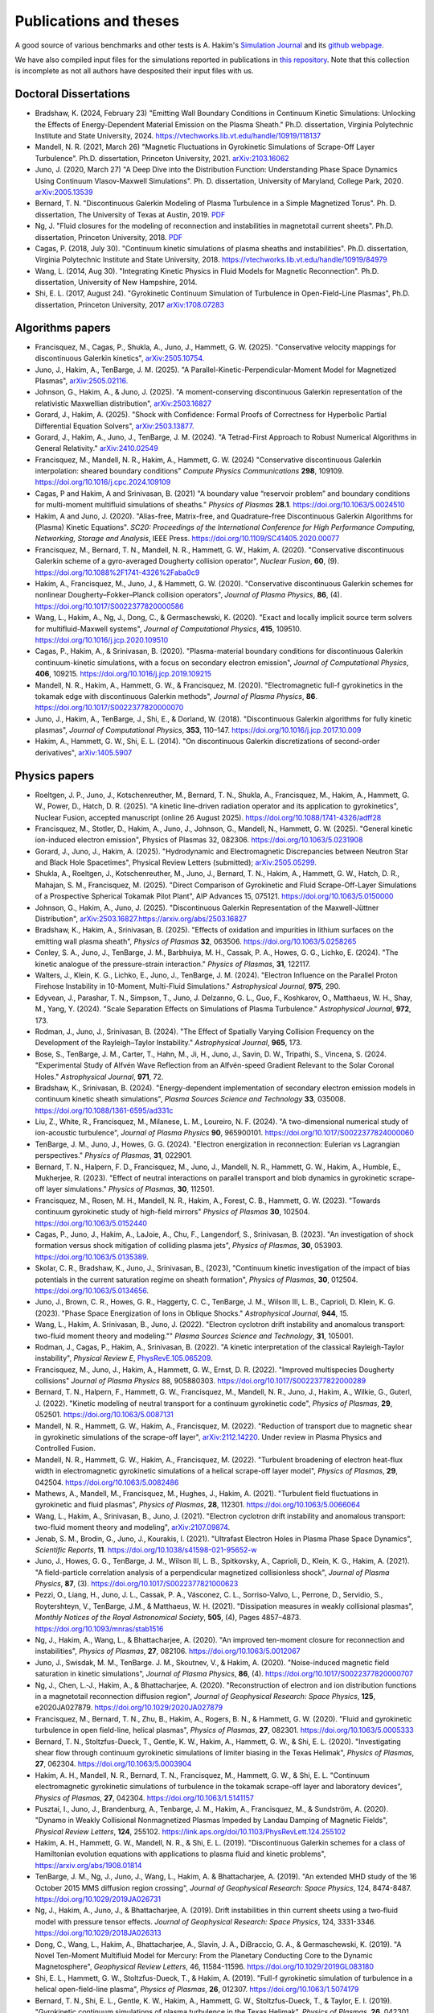 Publications and theses
+++++++++++++++++++++++

A good source of various benchmarks and other tests is A. Hakim's
`Simulation Journal <http://ammar-hakim.org/sj/>`_ and its `github
webpage <https://github.com/ammarhakim/ammar-simjournal>`_.

We have also compiled input files for the simulations reported in
publications in `this repository
<https://github.com/ammarhakim/gkyl-paper-inp>`_. Note that this
collection is incomplete as not all authors have desposited their input
files with us.

Doctoral Dissertations
----------------------

- Bradshaw, K. (2024, February 23) "Emitting Wall Boundary Conditions in Continuum Kinetic Simulations:
  Unlocking the Effects of Energy-Dependent Material Emission on the Plasma Sheath." Ph.D. dissertation,
  Virginia Polytechnic Institute and State University, 2024.
  https://vtechworks.lib.vt.edu/handle/10919/118137

- Mandell, N. R. (2021, March 26) "Magnetic Fluctuations in Gyrokinetic Simulations of Scrape-Off Layer Turbulence".
  Ph.D. dissertation, Princeton University, 2021. `arXiv:2103.16062 <https://arxiv.org/abs/2103.16062>`_
  
- Juno, J. (2020, March 27) "A Deep Dive into the Distribution Function: Understanding
  Phase Space Dynamics Using Continuum Vlasov-Maxwell Simulations". Ph. D. 
  dissertation, University of Maryland, College Park, 2020. `arXiv:2005.13539 
  <https://arxiv.org/abs/2005.13539>`_

- Bernard, T. N. "Discontinuous Galerkin Modeling of Plasma Turbulence
  in a Simple Magnetized Torus". Ph. D. dissertation, The University
  of Texas at Austin, 2019. `PDF
  <https://repositories.lib.utexas.edu/bitstream/handle/2152/75831/BERNARD-DISSERTATION-2019.pdf?sequence=1>`_

- Ng, J. "Fluid closures for the modeling of reconnection and
  instabilities in magnetotail current sheets". Ph.D. dissertation,
  Princeton University, 2018.  `PDF
  <https://drive.google.com/file/d/1aNnwdSMcFJ8slLyfFtH67p-gHdi-2FRX/view?usp=sharing>`_

- Cagas, P. (2018, July 30). "Continuum kinetic simulations of plasma
  sheaths and instabilities". Ph.D. dissertation, Virginia Polytechnic Institute and State University, 2018.
  `<https://vtechworks.lib.vt.edu/handle/10919/84979>`_

- Wang, L. (2014, Aug 30). "Integrating Kinetic Physics in Fluid Models for Magnetic Reconnection". Ph.D. dissertation, University of New Hampshire, 2014.

- Shi, E. L. (2017, August 24). "Gyrokinetic Continuum Simulation of
  Turbulence in Open-Field-Line Plasmas", Ph.D. dissertation,
  Princeton University, 2017 `arXiv:1708.07283 <https://arxiv.org/abs/1708.07283>`_

Algorithms papers
-----------------

- Francisquez, M., Cagas, P., Shukla, A., Juno, J., Hammett, G. W. (2025). "Conservative velocity mappings for discontinuous Galerkin kinetics", `arXiv:2505.10754. <https://arxiv.org/abs/2505.10754>`_

- Juno, J., Hakim, A., TenBarge, J. M. (2025). "A Parallel-Kinetic-Perpendicular-Moment Model for Magnetized Plasmas", `arXiv:2505.02116. <https://arxiv.org/abs/2505.02116>`_

- Johnson, G., Hakim, A., & Juno, J. (2025).
  "A moment-conserving discontinuous Galerkin
  representation of the relativistic Maxwellian distribution",
  `arXiv:2503.16827 <https://arxiv.org/abs/2503.16827>`_

- Gorard, J., Hakim, A. (2025). "Shock with Confidence: Formal Proofs of Correctness for Hyperbolic Partial Differential Equation Solvers", `arXiv:2503.13877. <https://arxiv.org/abs/2503.13877>`_


- Gorard, J., Hakim, A., Juno, J., TenBarge, J. M. (2024). "A Tetrad-First Approach to 
  Robust Numerical Algorithms in General Relativity." `arXiv:2410.02549 <https://arxiv.org/abs/2410.02549>`_

- Francisquez, M., Mandell, N. R., Hakim, A., Hammett, G. W. (2024)
  "Conservative discontinuous Galerkin interpolation: sheared boundary conditions"
  *Compute Physics Communications* **298**, 109109. `<https://doi.org/10.1016/j.cpc.2024.109109>`_

- Cagas, P and Hakim, A and Srinivasan, B. (2021) "A boundary value “reservoir
  problem” and boundary conditions for multi-moment multifluid simulations
  of sheaths." *Physics of Plasmas* **28.1**. `<https://doi.org/10.1063/5.0024510>`_

- Hakim, A and Juno, J. (2020). "Alias-free, Matrix-free, and Quadrature-free
  Discontinuous Galerkin Algorithms for (Plasma) Kinetic
  Equations". *SC20: Proceedings of the International Conference for High
  Performance Computing, Networking, Storage and Analysis*, IEEE
  Press. `<https://doi.org/10.1109/SC41405.2020.00077>`_

- Francisquez, M., Bernard, T. N., Mandell, N. R., Hammett, G. W.,
  Hakim, A. (2020).  "Conservative discontinuous Galerkin scheme of a
  gyro-averaged Dougherty collision operator", *Nuclear Fusion*,
  **60**, (9). `<https://doi.org/10.1088%2F1741-4326%2Faba0c9>`_

- Hakim, A., Francisquez, M., Juno, J., & Hammett, G. W. (2020).
  "Conservative discontinuous Galerkin schemes for nonlinear
  Dougherty–Fokker–Planck collision operators", *Journal of Plasma
  Physics*, **86**, (4). `<https://doi.org/10.1017/S0022377820000586>`_

- Wang, L., Hakim, A., Ng, J., Dong, C., & Germaschewski, K. (2020). 
  "Exact and locally implicit source term solvers for multifluid-Maxwell systems", 
  *Journal of Computational Physics*, **415**, 109510. `<https://doi.org/10.1016/j.jcp.2020.109510>`_

- Cagas, P., Hakim, A., & Srinivasan, B. (2020). "Plasma-material
  boundary conditions for discontinuous Galerkin continuum-kinetic
  simulations, with a focus on secondary electron emission", *Journal
  of Computational Physics*, **406**, 109215. `<https://doi.org/10.1016/j.jcp.2019.109215>`_

- Mandell, N. R., Hakim, A., Hammett, G. W., & Francisquez,
  M. (2020). "Electromagnetic full-f  gyrokinetics in the tokamak edge
  with discontinuous Galerkin methods", *Journal of Plasma Physics*,
  **86**. `<https://doi.org/10.1017/S0022377820000070>`_

- Juno, J., Hakim, A., TenBarge, J., Shi, E., &
  Dorland, W. (2018). "Discontinuous Galerkin algorithms for fully
  kinetic plasmas", *Journal of Computational Physics*, **353**,
  110–147. https://doi.org/10.1016/j.jcp.2017.10.009

- Hakim, A., Hammett, G. W., Shi, E. L. (2014). "On discontinuous Galerkin
  discretizations of second-order
  derivatives", `arXiv:1405.5907 <https://arxiv.org/abs/1405.5907>`_

Physics papers
--------------

- Roeltgen, J. P., Juno, J., Kotschenreuther, M., Bernard, T. N., Shukla, A., Francisquez, M., Hakim, A., Hammett, G. W., Power, D., Hatch, D. R. (2025). "A kinetic line-driven radiation operator and its application to gyrokinetics", Nuclear Fusion, accepted manuscript (online 26 August 2025). `<https://doi.org/10.1088/1741-4326/adff28>`_

- Francisquez, M., Stotler, D., Hakim, A., Juno, J., Johnson, G., Mandell, N., Hammett, G. W. (2025). "General kinetic ion-induced electron emission", Physics of Plasmas 32, 082306. `<https://doi.org/10.1063/5.0231908>`_

- Gorard, J., Juno, J., Hakim, A. (2025). "Hydrodynamic and Electromagnetic Discrepancies between Neutron Star and Black Hole Spacetimes", Physical Review Letters (submitted); `arXiv:2505.05299. <https://arxiv.org/abs/2505.05299>`_
	
- Shukla, A., Roeltgen, J., Kotschenreuther, M., Juno, J., Bernard, T. N., Hakim, A., Hammett, G. W., Hatch, D. R., Mahajan, S. M., Francisquez, M. (2025). "Direct Comparison of Gyrokinetic and Fluid Scrape-Off-Layer Simulations of a Prospective Spherical Tokamak Pilot Plant", AIP Advances 15, 075121. `<https://doi.org/10.1063/5.0150000>`_

- Johnson, G., Hakim, A., Juno, J. (2025). "Discontinuous Galerkin Representation of the Maxwell-Jüttner Distribution", `<arXiv:2503.16827. https://arxiv.org/abs/2503.16827>`_

- Bradshaw, K., Hakim, A., Srinivasan, B. (2025). "Effects of oxidation and
  impurities in lithium surfaces on the emitting wall plasma sheath", 
  *Physics of Plasmas* **32**, 063506. `<https://doi.org/10.1063/5.0258265>`_

- Conley, S. A., Juno, J., TenBarge, J. M., Barbhuiya, M. H., Cassak, P. A., Howes, G. G., 
  Lichko, E. (2024). "The kinetic analogue of the pressure-strain interaction." *Physics of Plasmas*, 
  **31**, 122117.

- Walters, J., Klein, K. G., Lichko, E., Juno, J., TenBarge, J. M. (2024). "Electron Influence 
  on the Parallel Proton Firehose Instability in 10-Moment, Multi-Fluid Simulations." 
  *Astrophysical Journal*, **975**, 290. 

- Edyvean, J., Parashar, T. N., Simpson, T., Juno, J. Delzanno, G. L., Guo, F., Koshkarov, O., 
  Matthaeus, W. H., Shay, M., Yang, Y. (2024). "Scale Separation Effects on Simulations of 
  Plasma Turbulence." *Astrophysical Journal*, **972**, 173.  

- Rodman, J., Juno, J., Srinivasan, B. (2024). "The Effect of Spatially Varying Collision Frequency 
  on the Development of the Rayleigh–Taylor Instability." *Astrophysical Journal*, **965**, 173. 

- Bose, S., TenBarge, J. M., Carter, T., Hahn, M., Ji, H., Juno, J., Savin, D. W., Tripathi, S., 
  Vincena, S. (2024. "Experimental Study of Alfvén Wave Reflection from an Alfvén-speed Gradient 
  Relevant to the Solar Coronal Holes." *Astrophysical Journal*, **971**, 72. 

- Bradshaw, K., Srinivasan, B. (2024). "Energy-dependent implementation
  of secondary electron emission models in continuum kinetic sheath simulations",
  *Plasma Sources Science and Technology* **33**, 035008. https://doi.org/10.1088/1361-6595/ad331c

- Liu, Z., White, R., Francisquez, M., Milanese, L. M., Loureiro, N. F. (2024).
  "A two-dimensional numerical study of ion-acoustic turbulence", *Journal
  of Plasma Physics* **90**, 965900101. https://doi.org/10.1017/S0022377824000060

- TenBarge, J. M., Juno, J., Howes, G. G. (2024). "Electron energization in reconnection: Eulerian 
  vs Lagrangian perspectives." *Physics of Plasmas*, **31**, 022901.

- Bernard, T. N., Halpern, F. D., Francisquez, M., Juno, J., Mandell, N. R., Hammett, G. W., 
  Hakim, A., Humble, E., Mukherjee, R. (2023). "Effect of neutral interactions on parallel 
  transport and blob dynamics in gyrokinetic scrape-off layer simulations." *Physics of Plasmas*, **30**, 112501. 

- Francisquez, M., Rosen, M. H., Mandell, N. R., Hakim, A., Forest, C. B.,
  Hammett, G. W. (2023). "Towards continuum gyrokinetic study of high-field mirrors"
  *Physics of Plasmas* **30**, 102504. https://doi.org/10.1063/5.0152440

- Cagas, P., Juno, J., Hakim, A., LaJoie, A., Chu, F., Langendorf, S.,
  Srinivasan, B. (2023). "An investigation of shock formation
  versus shock mitigation of colliding plasma jets", *Physics of Plasmas*,
  **30**, 053903. https://doi.org/10.1063/5.0135389.

- Skolar, C. R., Bradshaw, K., Juno, J., Srinivasan, B., (2023),
  "Continuum kinetic investigation of the impact of bias potentials in
  the current saturation regime on sheath formation", *Physics of Plasmas*,
  **30**, 012504. https://doi.org/10.1063/5.0134656.

- Juno, J., Brown, C. R., Howes, G. R., Haggerty, C. C., TenBarge, J. M., Wilson III, L. B., 
  Caprioli, D. Klein, K. G. (2023). "Phase Space Energization of Ions in Oblique Shocks."  
  *Astrophysical Journal*, **944**, 15. 

- Wang, L., Hakim, A. Srinivasan, B., Juno, J. (2022). 
  "Electron cyclotron drift instability and anomalous transport: 
  two-fluid moment theory and modeling."" *Plasma Sources Science and Technology*, **31**, 105001.

- Rodman, J., Cagas, P., Hakim, A., Srinivasan, B. (2022). 
  "A kinetic interpretation of the classical Rayleigh-Taylor
  instability", *Physical Review E*,
  `PhysRevE.105.065209 <https://doi.org/10.1103/PhysRevE.105.065209>`_.

- Francisquez, M., Juno, J., Hakim, A., Hammett, G. W.,
  Ernst, D. R. (2022).  "Improved multispecies Dougherty collisions"
  *Journal of Plasma Physics*
  88, 905880303. https://doi.org/10.1017/S0022377822000289

- Bernard, T. N., Halpern, F., Hammett, G. W., Francisquez, M.,
  Mandell, N. R., Juno, J., Hakim, A., Wilkie, G., Guterl, J. (2022).
  "Kinetic modeling of neutral transport for a continuum gyrokinetic
  code", *Physics of Plasmas*,
  **29**, 052501. https://doi.org/10.1063/5.0087131

- Mandell, N. R., Hammett, G. W., Hakim, A., Francisquez, M. (2022).
  "Reduction of transport due to magnetic shear in gyrokinetic
  simulations of the scrape-off layer", `arXiv:2112.14220
  <https://arxiv.org/abs/2112.14220>`_. Under review in Plasma Physics
  and Controlled Fusion.

- Mandell, N. R., Hammett, G. W., Hakim, A., Francisquez, M. (2022).
  "Turbulent broadening of electron heat-flux width in electromagnetic
  gyrokinetic simulations of a helical scrape-off layer model",
  *Physics of Plasmas*,
  **29**, 042504. https://doi.org/10.1063/5.0082486

- Mathews, A., Mandell, M., Francisquez, M., Hughes, J.,
  Hakim, A. (2021).  "Turbulent field fluctuations in gyrokinetic and
  fluid plasmas", *Physics of Plasmas*,
  **28**, 112301. https://doi.org/10.1063/5.0066064

- Wang, L., Hakim, A., Srinivasan, B., Juno, J. (2021). "Electron
  cyclotron drift instability and anomalous transport: two-fluid
  moment theory and modeling", `arXiv:2107.09874
  <https://arxiv.org/abs/2107.09874>`_.

- Jenab, S. M., Brodin, G., Juno, J., Kourakis, I. (2021). "Ultrafast
  Electron Holes in Plasma Phase Space Dynamics", *Scientific
  Reports*, **11**. https://doi.org/10.1038/s41598-021-95652-w

- Juno, J., Howes, G. G., TenBarge, J. M., Wilson III, L. B.,
  Spitkovsky, A., Caprioli, D., Klein, K. G., Hakim, A. (2021). "A
  field-particle correlation analysis of a perpendicular magnetized
  collisionless shock", *Journal of Plasma Physics*, **87**, (3).
  https://doi.org/10.1017/S0022377821000623

- Pezzi, O., Liang, H.,  Juno, J. L., Cassak, P. A., Vásconez, C. L.,
  Sorriso-Valvo, L., Perrone, D., Servidio, S., Roytershteyn, V.,
  TenBarge, J.M., & Matthaeus, W. H. (2021). "Dissipation measures in
  weakly collisional plasmas", *Monthly Notices of the Royal
  Astronomical Society*, **505**, (4), Pages 4857–4873.
  https://doi.org/10.1093/mnras/stab1516

- Ng, J., Hakim, A., Wang, L., & Bhattacharjee, A. (2020). "An
  improved ten-moment closure for reconnection and instabilities",
  *Physics of Plasmas*,
  **27**, 082106. https://doi.org/10.1063/5.0012067

- Juno, J., Swisdak, M. M., TenBarge. J. M., Skoutnev, V., &
  Hakim, A. (2020).  "Noise-induced magnetic field saturation in
  kinetic simulations", *Journal of Plasma Physics*, **86**,
  (4). https://doi.org/10.1017/S0022377820000707

- Ng, J., Chen, L.‐J., Hakim, A., &
  Bhattacharjee, A. (2020). "Reconstruction of electron and ion
  distribution functions in a magnetotail reconnection diffusion
  region", *Journal of Geophysical Research: Space Physics*, **125**,
  e2020JA027879. https://doi.org/10.1029/2020JA027879

- Francisquez, M., Bernard, T. N., Zhu, B., Hakim, A., Rogers, B. N.,
  & Hammett, G. W. (2020). "Fluid and gyrokinetic turbulence in open
  field-line, helical plasmas", *Physics of Plasmas*,
  **27**, 082301. https://doi.org/10.1063/5.0005333

- Bernard, T. N., Stoltzfus-Dueck, T., Gentle, K. W., Hakim, A.,
  Hammett, G. W., & Shi, E. L. (2020). "Investigating shear flow
  through continuum gyrokinetic simulations of limiter biasing in the
  Texas Helimak", *Physics of Plasmas*,
  **27**, 062304. https://doi.org/10.1063/5.0003904

- Hakim, A. H., Mandell, N. R., Bernard, T. N., Francisquez, M.,
  Hammett, G. W., & Shi, E. L.  "Continuum electromagnetic gyrokinetic
  simulations of turbulence in the tokamak scrape-off layer and
  laboratory devices", *Physics of Plasmas*,
  **27**, 042304. https://doi.org/10.1063/1.5141157

- Pusztai, I., Juno, J., Brandenburg, A., Tenbarge, J. M., Hakim, A.,
  Francisquez, M., & Sundström, A. (2020). "Dynamo in Weakly
  Collisional Nonmagnetized Plasmas Impeded by Landau Damping of
  Magnetic Fields", *Physical Review Letters*,
  **124**, 255102. https://link.aps.org/doi/10.1103/PhysRevLett.124.255102

- Hakim, A. H., Hammett, G. W., Mandell, N. R., & Shi, E. L. (2019). 
  "Discontinuous Galerkin schemes for a class of Hamiltonian evolution 
  equations with applications to plasma fluid and kinetic problems", 
  https://arxiv.org/abs/1908.01814

- TenBarge, J. M., Ng, J., Juno, J., Wang, L., Hakim, A. &
  Bhattacharjee, A. (2019). "An extended MHD study of the 16 October
  2015 MMS diffusion region crossing", *Journal of Geophysical
  Research: Space Physics*, 124,
  8474-8487. https://doi.org/10.1029/2019JA026731

- Ng, J., Hakim, A., Juno, J., & Bhattacharjee, A. (2019). Drift
  instabilities in thin current sheets using a two‐fluid model with
  pressure tensor effects. *Journal of Geophysical Research: Space
  Physics*, 124, 3331-3346. https://doi.org/10.1029/2018JA026313

- Dong, C., Wang, L., Hakim, A., Bhattacharjee, A., Slavin, J. A.,
  DiBraccio, G. A., & Germaschewski, K. (2019). "A Novel Ten-Moment
  Multifluid Model for Mercury: From the Planetary Conducting Core to
  the Dynamic Magnetosphere", *Geophysical Review Letters*, 46,
  11584-11596. https://doi.org/10.1029/2019GL083180

- Shi, E. L., Hammett, G. W., Stoltzfus-Dueck, T., & Hakim,
  A. (2019). "Full-f gyrokinetic simulation of turbulence in a helical
  open-field-line plasma", *Physics of Plasmas*, **26**,
  012307. https://doi.org/10.1063/1.5074179

- Bernard, T. N., Shi, E. L., Gentle, K. W., Hakim, A.,
  Hammett, G. W., Stoltzfus-Dueck, T., &
  Taylor, E. I. (2019). "Gyrokinetic continuum simulations of plasma
  turbulence in the Texas Helimak", *Physics of Plasmas*,
  **26**, 042301. https://doi.org/10.1063/1.5085457

- Skoutnev, V., Hakim, A., Juno, J., & TenBarge,
  J. M. (2019). "Temperature-Dependent Saturation of Weibel-Type
  Instabilities in Counter-streaming Plasmas", *Astrophysical Journal
  Letters*, **872**, (2). https://doi.org/10.3847%2F2041-8213%2Fab0556

- Sundström, A., Juno, J., TenBarge, J. M., &
  Pusztai, I. (2019). "Effect of a weak ion collisionality on the
  dynamics of kinetic electrostatic shocks", *Journal of Plasma
  Physics*, **85**. https://doi.org/10.1017/S0022377819000023

- Srinivasan, B. and Hakim, A. (2018). "Role of electron inertia and
  electron/ion finite Larmor radius effects in low-beta,
  magneto-Rayleigh-Taylor instability", *Physics of Plasmas*, **25**,
  092108. https://doi.org/10.1063/1.5046098

- Ng, J., Hakim, A., & Bhattacharjee, A. (2018). "Using the maximum
  entropy distribution to describe electrons in reconnecting current
  sheets", *Physics of Plasmas*,
  **25**, 082113. https://doi.org/10.1063/1.5041758

- Wang, L., Germaschewski, K., Hakim, A., Dong, C., Raeder, J., &
  Bhattacharjee, A. (2018). "Electron Physics in 3-D Two-Fluid
  10-Moment Modeling of Ganymede's Magnetosphere", *Journal of
  Geophysical Research: Space Physics*, **41** (A3),
  8688–16. https://doi.org/10.1002/2017JA024761

- Pusztai, I., TenBarge, J. M., Csapó, A. N., Juno, J., Hakim, A., Yi, K
  & Fülöp, T. (2018). "Low Mach-number collisionless electrostatic
  shocks and associated ion acceleration", *Plasma Physics and
  Controlled Fusion*, **60** (3),
  035004–11. https://doi.org/10.1088/1361-6587/aaa2cc

- Shi, E. L., Hammett, G. W., Stolzfus-Dueck, T.,
  Hakim, A. (2017). "Gyrokinetic continuum simulation of turbulence in
  a straight open-field-line plasma", *Journal of Plasma Physics*,
  **83**, 1–27. https://doi.org/10.1017/S002237781700037X

- Cagas, P., Hakim, A., Scales, W., Srinivasan, B. (2017). "Nonlinear
  saturation of the Weibel instability", *Physics of Plasmas*, **24**
  (11), 112116. https://doi.org/10.1063/1.4994682

- Ng, J., Hakim, A., Bhattacharjee, A., Stanier, A., &
  Daughton, W. (2017). "Simulations of anti-parallel reconnection
  using a nonlocal heat flux closure", *Physics of Plasmas*,
  **24** (8), 082112. https://doi.org/10.1063/1.4993195

- Stanier, A., Daughton, W., Simakov, A. N., Chacón, L., Le, A.,
  Karimabadi, H., Ng, J., & Bhattacharjee, A. (2017). "The role of
  guide field in magnetic reconnection driven by island coalescence", *Physics
  of Plasmas*, **24**, 022124. https://doi.org/10.1063/1.4976712 

- Cagas, P., Hakim, A., Juno, J., Srinivasan, B. (2017). "Continuum
  kinetic and multi-fluid simulations of classical sheaths", *Physics
  of Plasmas*, **24** (2), 022118. https://doi.org/10.1063/1.4976544

- Ng, J., Huang, Y.-M., Hakim, A., Bhattacharjee, A., Stanier, A.,
  Daughton, W., Wang, L., & Germaschewski, K. (2015). "The island
  coalescence problem: Scaling of reconnection in extended fluid
  models including higher-order moments", *Physics of Plasma*,
  **22**, 112104. https://doi.org/10.1063/1.4935302

- Stanier, A., Daughton, W., Chacón, L., Karimabadi, H., Ng, J.,
  Huang, Y.-M., Hakim, A., & Bhattacharjee, A. (2015). "Role of Ion
  Kinetic Physics in the Interaction of Magnetic Flux Ropes",
  *Physical Review Letters*, **115**, 175004. https://doi.org/10.1103/PhysRevLett.115.175004

- Shi, E. L., Hakim, A. H., & Hammett, G. W. (2015). "A gyrokinetic one-dimensional 
  scrape-off layer model of an edge-localized mode heat pulse." *Physics of Plasma*, 
  **22** (2), 022504. https://doi.org/10.1063/1.4907160

- Wang, L., Hakim, A. H., Bhattacharjee, A., &
  Germaschewski, K. (2015). "Comparison of multi-fluid moment models
  with particle-in-cell simulations of collisionless magnetic
  reconnection", *Physics of Plasmas*, **22** (1),
  012108. https://doi.org/10.1063/1.4906063
